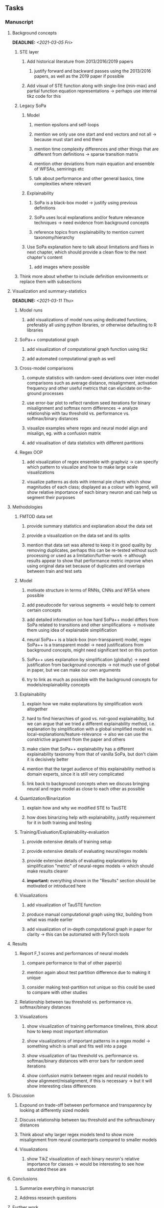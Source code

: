 #+STARTUP: overview
#+OPTIONS: ^:nil
#+OPTIONS: p:t

** Tasks
*** Manuscript
**** Background concepts
     DEADLINE: <2021-03-05 Fri>
***** STE layer
****** Add historical literature from 2013/2016/2019 papers
******* justify forward and backward passes using the 2013/2016 papers, as well as the 2019 paper if possible
****** Add visual of STE function along with single-line (min-max) and partial function equation representations -> perhaps use internal tikz code for this

***** Legacy SoPa
****** Model
******* mention epsilons and self-loops
******* mention we only use one start and end vectors and not all -> because must start and end there
******* mention time complexity differences and other things that are different from definitions -> sparse transition matrix
******* mention other deviations from main equation and ensemble of WFSAs, semirings etc
******* talk about performance and other general basics, time complexities where relevant
****** Explainability
******* SoPa is a black-box model -> justify using previous definitions
******* SoPa uses local explanations and/or feature relevance techniques -> need evidence from background concepts
******* reference topics from explainability to mention current taxonomy/hierarchy
****** Use SoPa explanation here to talk about limitations and fixes in next chapter, which should provide a clean flow to the next chapter's content
******* add images where possible  
***** Think more about whether to include definition environments or replace them with subsections

**** Visualization and summary-statistics 
    DEADLINE: <2021-03-11 Thu>
***** Model runs
****** add visualizations of model runs using dedicated functions, preferably all using python libraries, or otherwise defaulting to R libraries
***** SoPa++ computational graph
****** add visualization of computational graph function using tikz
****** add automated computational graph as well
***** Cross-model comparisons
****** compute statistics with random-seed deviations over inter-model comparisons such as average distance, misalignment, activation frequency and other useful metrics that can elucidate on-the-ground processes
****** use error-bar plot to reflect random seed iterations for binary misalignment and softmax norm differences -> analyze relationship with tau threshold vs. performance vs. softmax/binary distances
****** visualize examples where regex and neural model align and misalign, eg. with a confusion matrix
****** add visualisation of data statistics with different partitions
***** Regex OOP
****** add visualization of regex ensemble with graphviz -> can specify which pattern to visualize and how to make large scale visualizations
****** visualize patterns as dots with internal pie charts which show magnitudes of each class; displayed as a colour with legend, will show relative importance of each binary neuron and can help us segment their purposes
 
**** Methodologies
***** FMTOD data set
****** provide summary statistics and explanation about the data set
****** provide a visualization on the data set and its splits
****** mention that data set was altered to keep it in good quality by removing duplicates, perhaps this can be re-tested without such processing or used as a limitation/further-work -> although results appear to show that performance metric improve when using original data set because of duplicates and overlaps between train and test sets
***** Model
****** motivate structure in terms of RNNs, CNNs and WFSA where possible 
****** add pseudocode for various segments -> would help to cement certain concepts
****** add detailed information on how hard SoPa++ model differs from SoPa related to transitions and other simplifications -> motivate them using idea of explainable simplification
****** neural SoPa++ is a black-box (non-transparent) model, regex SoPa++ is a transparent model -> need justifications from background concepts, might need significant text on this portion
****** SoPa++ uses explanation by simplification (globally) -> need justification from background concepts -> not much use of global in paper, but we can make our own arguments
****** try to link as much as possible with the background concepts for models/explainability concepts
***** Explainability
****** explain how we make explanations by simplification work altogether
****** hard to find hierarchies of good vs. not-good explainability, but we can argue that we tried a different explainability method, i.e. explanation by simplification with a global simplified model vs. local-explanations/feature-relevance -> also we can use the constrictive argument from the paper and others
****** make claim that SoPa++ explainability has a different explainability taxonomy from that of vanilla SoPa, but don't claim it is decisively better
****** mention that the target audience of this explainability method is domain experts, since it is still very complicated
****** link back to background concepts when we discuss bringing neural and regex model as close to each other as possible
***** Quantization/Binarization
****** explain how and why we modified STE to TauSTE
****** how does binarizing help with explainability, justify requirement for it in both training and testing
***** Training/Evaluation/Explainability-evaluation
****** provide extensive details of training setup
****** provide extensive details of evaluating neural/regex models
****** provide extensive details of evaluating explanations by simplification "metric" of neural-regex models -> which should make results clearer
****** *important:* everything shown in the "Results" section should be motivated or introduced here
***** Visualizations
****** add visualization of TauSTE function
****** produce manual computational graph using tikz, building from what was made earlier
****** add visualization of in-depth computational graph in paper for clarity -> this can be automated with PyTorch tools

**** Results
***** Report F_1 scores and performances of neural models
****** compare performance to that of other paper(s)
****** mention again about test partition difference due to making it unique
****** consider making test-partition not unique so this could be used to compare with other studies
***** Relationship between tau threshold vs. performance vs. softmax/binary distances 
***** Visualizations
****** show visualization of training performance timelines, think about how to keep most important information
****** show visualizations of important patterns in a regex model -> something which is small and fits well into a page
****** show visualization of tau threshold vs. performance vs. softmax/binary distances with error bars for random seed iterations
****** show confusion matrix between regex and neural models to show alignment/misalignment, if this is necessary -> but it will show interesting class differences

**** Discussion
***** Expound on trade-off between performance and transparency by looking at differently sized models
***** Discuss relationship between tau threshold and the softmax/binary distances
***** Think about why larger regex models tend to show more misalignment from neural counterparts compared to smaller models
***** Visualizations
****** show TikZ visualization of each binary neuron's relative importance for classes -> would be interesting to see how saturated these are

**** Conclusions
***** Summarize everything in manuscript
***** Address research questions

**** Further work
***** Quality of explainability
****** this is subjective and a survey from the target audience would be good to have
***** Modelling
****** extract relevant points from future programming tasks and add them here
****** extend to a finite-state transducer for seq2seq tasks
****** can map linear to decision tree to get clearer picture of possibilities
****** human intervention inside regex model to monitor/improve performance
***** Analysis
****** analyzing whether patterns can help discover possible adversarial patterns
****** for the target audience of end-users -> how can a user make use of the regex model

**** Formatting
***** Paper length
****** 20-90 pages thesis length -> try to keep ideas well-motivated yet succinct
***** Points to address towards end
****** Introduction
******* fine-tune introduction with new details from other chapters
******* update motivations from Arrieta et al. 2020 "What for" section
******* add C-like reference to explain what SoPa++ means like in i++
******* add links to chapters in thesis structure, improve formatting
****** Background concepts
******* think about providing an additional definition for "understandability" 
******* include a section on risks on large NLP models and why explainability is necessary with different study
******* if possible, try to reduce references to Arrieta et al. 2020 to reduce perceived over-dependence
****** Bibliography
******* improve capitalization with braces in bibtex file
******* if possible, try to find non-arxiv citations for papers
******* remove red link color in table of contents
******* fine-tune citation color to be consistent with other colors
******* think about citing Arrieta et al. 2020 in each definition, or perhaps it is overkill
******* look into oracel/proxy names and if these can be improved
****** Manuscript admin
******* fine tune WFSA to mean either automata or automaton
******* remove sub-enumeration for single remarks under a definition 
******* add links to different sections later on once structure and content is clear
******* sort out all abbreviations and standardize formatting in terms of where they are first declared
******* change to two sided format before printing, as this works well for binding/printing
******* add Uni-Potsdam originality declaration, or modify current one to fit
******* add remaining features by referring to master template such as abstract (short summarized introduction), list of tables/figures/abbreviations, appendices, and all others
******* perform spell-check of everything at the end
       
*** Current Programming
**** Dependencies, typing and testing
***** if using R, document R dependencies such as package versions neatly (avoid =renv=)
***** include basic test code by instantiating class and/or other simple methods
***** add mypy as an explicit part of testing the source code
***** replace Union + None types with Optional type for conciseness
***** look into cases where List was replaced by Sequential and how this can be changed or understood to keep consistency (ie. keep everything to List with overloads)
**** Documentation and clean-code
***** find better naming for mimic/oracle models which is based on research terminology -> right now mix of neural and regex is being used; it would be good to have something more firm
***** GPU/CPU runs not always reproducible depending on multi-threading, see: https://pytorch.org/docs/stable/notes/randomness.html#reproducibility
***** reduce source code lines, chunking and comments -> pretty sort python code and function/class orders perhaps by length
***** add a comment above each code chunk which explains inner mechanisms better
***** update metadata eg. with comprehensive python/shell help scripts, comments describing functionality and readme descriptions for git hooks
***** add information on best model downloads and preparation -> add these to Google Drive later on
***** add pydocstrings to all functions and improve argparse documentation
***** provide description of data structures (eg. data, labels) required for training processes and lowercasing
***** update/remove git hooks depending on which features are finally used, eg. remove pre-push hook
***** test download and all other scripts to ensure they work

*** Future programming
**** Modelling improvements
***** check if packed sequences could be incoporated into model
****** might increase efficiency related to batch latency
***** find single-threaded ways to speed up regular expression searches -> bottleneck appears to be search method
****** multiprocessing with specific chunksize seems to have some effect
****** might need to have a very large batch size to see any improvements with multiprocessing
****** database with indexing could help improve regex lookup speed
***** consider using finditer for regex lookup with trace, since we should return all matches
****** make activating text unique in case we return multiple texts and not one -> but then won't correspond to activating regexes
****** might not make a huge difference since we use short sentences
****** might be better for speed reasons to leave it as a search method
***** add predict function for both mimic and oracle model which does not need extra data to be loaded -> can also accept stdin as unix pipe
**** Explore activation generalization methods
***** improve baseline simplification and rational compression method
****** handle *UNK* tokens on new data for either in regex OOP or during simplification/compression -> perhaps look for best possible match given context -> *might be well-enough handled by wildcards*
****** EITHER needs more features from simplification such as nearest neighbours OR generate them with access to the model again -> use comparison scripts to determine which improvements are necessary -> this should go into the SoPa++ neural model below trace functions -> look into legacy code for some hints -> *might be well enough handled by looking into enough training samples
***** think of taking tokens in a regex group and finding their *K-nearest-neighbours* in transition space to expand on them if possible -> only do this if there are few samples and if their neighbours have very close scores (within eps), see: https://discuss.pytorch.org/t/k-nearest-neighbor-in-pytorch/59695/2
****** would require extra neural class function to compute all transition matrices
****** hard to justify these as compression techniques, more closer to simplificiation -> but perhaps this is just a technicality which can be addressed later on
****** might not help too much since regex model appears over-activated at the binary layer compared to the neural model -> these compression generalizations will just increase activations; where we would rather expect sparsity instead
***** think of semantic clustering with digits or time or other means -> if there are no wildcards present -> would require external ontology such as WordNet -> would be slightly more work intensive and is perhaps better to leave this for further work

** Notes
*** Manuscript
**** SoPa++
***** extensions
****** leverage dynamic sub-word-level embeddings from recent advancements in Transformer-based language modeling.
****** modify the architecture and hyperparameters to use more wildcards or self-loops, and verify the usefulness of these in the mimic WFSA models.
****** modify the output multi-layer perceptron layer to a general additive layer, such as a linear regression layer, with various basis functions. This would allow for easier interpretation of the importance of patterns without the use of occlusion -> perhaps consider adding soft logic functions which could emulate negation/inclusion of rules, or possibly a soft decision tree at the top layer
****** test SoPa++ on multi-class text classification tasks
**** SoPa
***** goods: practical new architecture which maps to RNN-CNN mix via WFSAs, decent code quality in PyTorch (still functional), contact made with author and could get advice for possible extensions
***** limitations
****** SoPa utilizes static word-level token embeddings which might contribute to less dynamic learning and more overfitting towards particular tokens
****** SoPa encourages minimal learning of wildcards/self-loops and $\epsilon$-transitions, which leads to increased overfitting on rare words such as proper nouns
****** while SoPa provides an interpretable architecture to learn discrete word-level patterns, it is also utilizes occlusion to determine the importance of various patterns. Occlusion is usually a technique reserved for uninterpretable model architectures and contributes little to global explainability
****** SoPa was only tested empirically on binary text classification tasks
***** general: likely higher performance due to direct inference and less costly conversion methods  
**** Data sets
***** NLU data sets -> single sequence intent classification, typically many classes involved -> eg. ATIS, Snips, AskUbuntuCorpus, FB task oriented dataset (mostly intent classifications)
***** SOTA scores for NLU can be found on https://github.com/nghuyong/rasa-nlu-benchmark#result
***** vary training data sizes from 10% to 70% for perspective on data settings
**** Extension to new data sets
***** could extend workflow to ATIS and/or SNIPS since all other code is established
**** Constraints
***** work with RNNs only
***** seq2cls tasks -> eg. NLU/NLI/semantic tasks, try to work with simpler single (vs. double) sequence classification task
***** base main ideas off peer-reviewed artics

*** Admin
**** Research questions
***** To what extent does SoPa++ contribute to competitive performance on NLU tasks?
***** To what extent does SoPa++ contribute to explainability by simplification?
***** What interesting and relevant explanations does SoPa++ provide on NLU task(s)?
**** Timeline
***** +Initial thesis document: *15.09.2020*+
***** +Topic proposal draft: *06.11.2020*+
***** +Topic proposal final: *15.11.2020*+
***** +Topic registration: *01.02.2021*+
***** Manuscript draft submission: *31.03.2021* 
***** Offical manuscript submission: *10.04.2021*

** Legacy
*** Interpretable RNN architectures
**** State-regularized-RNNs (SR-RNNs)
***** good: very powerful and easily interpretable architecture with extensions to NLP and CV
***** good: simple code which can probably be ported to PyTorch relatively quickly
***** good: contact made with author and could get advice for possible extensions
***** problematic: code is outdated and written in Theano, TensorFlow version likely to be out by end of year
***** problematic: DFA extraction from SR-RNNs is clear, but DPDA extraction/visualization from SR-LSTMs is not clear probably because of no analog for discrete stack symbols from continuous cell (memory) states
***** possible extensions: port state-regularized RNNs to PyTorch (might be simple since code-base is generally simple), final conversion to REs for interpretability, global explainability for natural language, adding different loss to ensure words cluster to same centroid as much as possible -> or construct large automata, perhaps pursue sentiment analysis from SR-RNNs perspective instead and derive DFAs to model these
**** Rational recurences (RRNNs)
***** good: code quality in PyTorch, succinct and short
***** good: heavy mathematical background which could lend to more interesting mathematical analyses
***** problematic: seemingly missing interpretability section in paper -> theoretical and mathematical, which is good for understanding
***** problematic: hard to draw exact connection to interpretability, might take too long to understand everything
**** Finite-automation-RNNs (FA-RNNs)
***** source code likely released by November, but still requires initial REs which may not be present -> might not be the best fit
***** FA-RNNs involving REs and substitutions could be useful extensions as finite state transducers for interpretable neural machine translation

*** Interpretable surrogate extraction
***** overall more costly and less chance of high performance       
***** FSA/WFSA extraction
****** spectral learning, clustering
****** less direct interpretability
****** more proof of performance needed -> need to show it is better than simple data learning

*** Neuro-symbolic paradigms
***** research questions
****** can we train use a neuro-symbolic paradigm to attain high performance (similar to NNs) for NLP task(s)?
****** if so, can this paradigm provide us with greater explainability about the inner workings of the model?

*** Neural decision trees
***** decision trees are the same as logic programs -> the objective should be to learn logic programs
***** hierarchies are constructed in weight-space which lends itself to non-sequential models very well -> but problematic for token-level hierarchies
***** research questions
****** can we achieve similar high performance using decision tree distillation techniques (by imitating NNs)?
****** can this decision tree improve interpretability/explainability?
****** can this decision tree distillation technique outperform simple decision tree learning from training data?

*** Inductive logic on NLP search spaces
***** can potentially use existing IM models such as paraphrase detector for introspection purposes in thesis
***** n-gram power sets to explore for statistical artefacts -> ANNs can only access the search space of N-gram power sets -> solution to NLP tasks must be a statistical solution within the power sets which links back to symbolism
***** eg. differentiable ILP from DeepMind
***** propositional logic only contains atoms while predicate/first-order logic contain variables      
